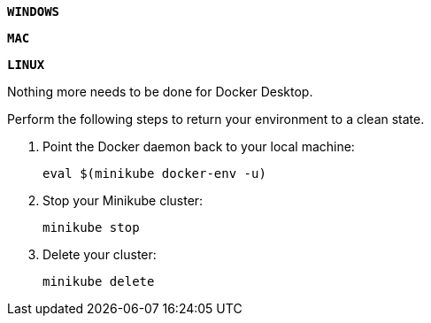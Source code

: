 ////
 Copyright (c) 2018 IBM Corporation and others.
 Licensed under Creative Commons Attribution-NoDerivatives
 4.0 International (CC BY-ND 4.0)
   https://creativecommons.org/licenses/by-nd/4.0/

 Contributors:
     IBM Corporation
////

{nbsp} +
[.tab_link.windows_link]
`*WINDOWS*`
[.tab_link.mac_link]
`*MAC*`
[.tab_link.linux_link]
`*LINUX*`

[.tab_content.windows_section.mac_section]
--
Nothing more needs to be done for Docker Desktop.
--

[.tab_content.linux_section]
--
Perform the following steps to return your environment to a clean state.

. Point the Docker daemon back to your local machine:
+
[role=command]
```
eval $(minikube docker-env -u)
```
. Stop your Minikube cluster:
+
[role=command]
```
minikube stop
```

. Delete your cluster:
+
[role=command]
```
minikube delete
```
--





